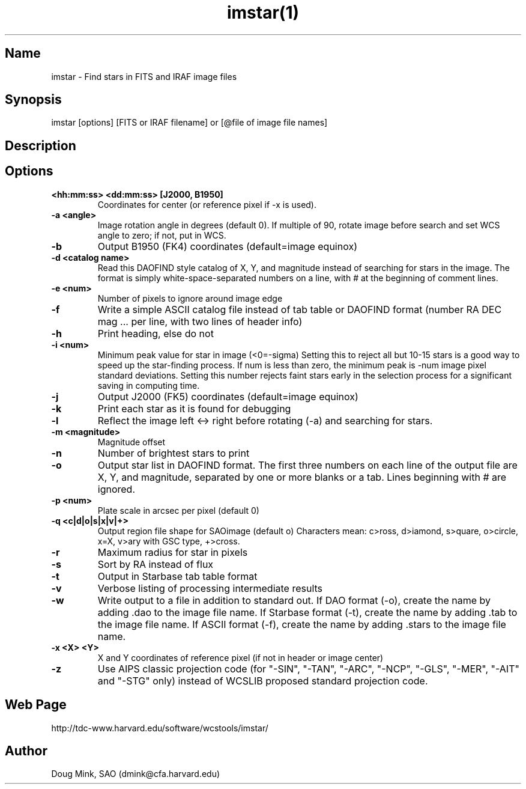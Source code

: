 .TH imstar(1) WCSTools "6 July 2001"
.SH Name
imstar \- Find stars in FITS and IRAF image files
.SH Synopsis
imstar  [options] [FITS or IRAF filename] or [@file of image file names]
.SH Description
.SH Options
.TP
.B <hh:mm:ss> <dd:mm:ss> [J2000, B1950]
Coordinates for center (or reference pixel if -x is used).
.TP
.B \-a <angle>
Image rotation angle in degrees (default 0).  If multiple of 90, rotate
image before search and set WCS angle to zero; if not, put in WCS.
.TP
.B \-b
Output B1950 (FK4) coordinates (default=image equinox)
.TP
.B \-d <catalog name>
Read this DAOFIND style catalog of X, Y, and magnitude instead of searching
for stars in the image.  The format is simply white-space-separated numbers
on a line, with # at the beginning of comment lines.
.TP
.B \-e <num>
Number of pixels to ignore around image edge 
.TP
.B \-f
Write a simple ASCII catalog file instead of tab table or DAOFIND format
(number RA DEC mag ... per line, with two lines of header info)
.TP
.B \-h
Print heading, else do not 
.TP
.B \-i <num>
Minimum peak value for star in image (<0=-sigma)
Setting this to reject all but 10-15 stars is a good way to speed up the
star-finding process.  If num is less than zero, the minimum peak is -num
image pixel standard deviations.  Setting this number rejects faint stars
early in the selection process for a significant saving in computing time.
.TP
.B \-j
Output J2000 (FK5) coordinates (default=image equinox)
.TP
.B \-k
Print each star as it is found for debugging 
.TP
.B \-l
Reflect the image left <-> right before rotating (-a) and searching for stars.
.TP
.B \-m <magnitude>
Magnitude offset
.TP
.B \-n
Number of brightest stars to print 
.TP
.B \-o
Output star list in DAOFIND format.
The first three numbers on each line of the
output file are X, Y, and magnitude, separated by one or more blanks or
a tab.  Lines beginning with # are ignored.
.TP
.B \-p <num>
Plate scale in arcsec per pixel (default 0)
.TP
.B \-q <c|d|o|s|x|v|+>
Output region file shape for SAOimage (default o)
Characters mean: c>ross, d>iamond, s>quare, o>circle, x=X, v>ary with GSC
type, +>cross.
.TP
.B \-r
Maximum radius for star in pixels 
.TP
.B \-s
Sort by RA instead of flux 
.TP
.B \-t
Output in Starbase tab table format
.TP
.B \-v
Verbose listing of processing intermediate results
.TP
.B \-w
Write output to a file in addition to standard out.
If DAO format (-o), create the name by adding .dao to the image file name.
If Starbase format (-t), create the name by adding .tab to the image file name.
If ASCII format (-f), create the name by adding .stars to the image file name.
.TP
.B \-x <X> <Y>
X and Y coordinates of reference pixel (if not in header or image center)
.TP
.B \-z
Use AIPS classic projection code (for "-SIN", "-TAN", "-ARC", "-NCP",
"-GLS", "-MER", "-AIT" and "-STG" only) instead of WCSLIB proposed
standard projection code.

.SH Web Page
http://tdc-www.harvard.edu/software/wcstools/imstar/

.SH Author
Doug Mink, SAO (dmink@cfa.harvard.edu)
